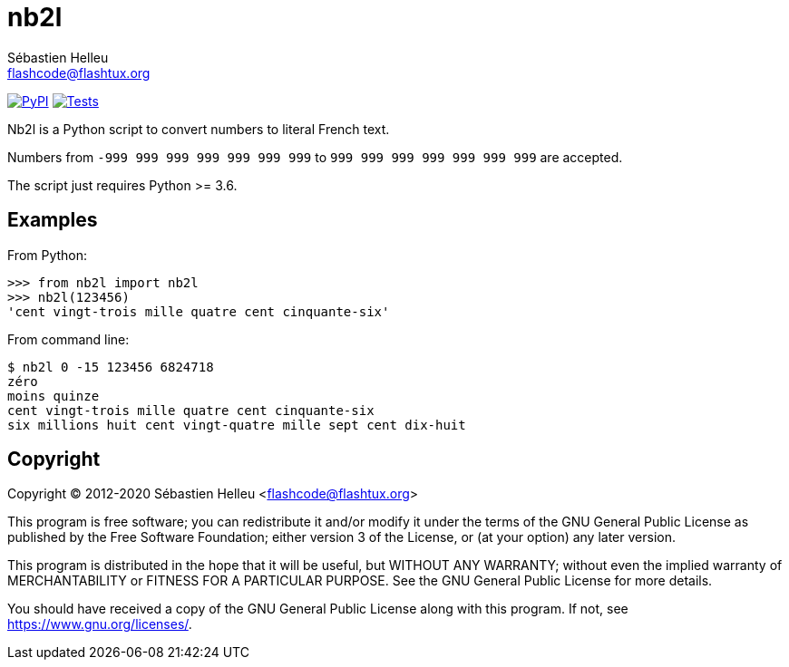 = nb2l
:author: Sébastien Helleu
:email: flashcode@flashtux.org
:lang: en

image:https://img.shields.io/pypi/v/nb2l.svg["PyPI", link="https://pypi.org/project/nb2l/"]
image:https://github.com/flashcode/nb2l/workflows/Tests/badge.svg["Tests", link="https://github.com/flashcode/nb2l/actions"]

Nb2l is a Python script to convert numbers to literal French text.

Numbers from `-999 999 999 999 999 999 999` to `999 999 999 999 999 999 999`
are accepted.

The script just requires Python >= 3.6.

== Examples

From Python:

[source,python]
----
>>> from nb2l import nb2l
>>> nb2l(123456)
'cent vingt-trois mille quatre cent cinquante-six'
----

From command line:

----
$ nb2l 0 -15 123456 6824718
zéro
moins quinze
cent vingt-trois mille quatre cent cinquante-six
six millions huit cent vingt-quatre mille sept cent dix-huit
----

== Copyright

Copyright (C) 2012-2020 Sébastien Helleu <flashcode@flashtux.org>

This program is free software; you can redistribute it and/or modify
it under the terms of the GNU General Public License as published by
the Free Software Foundation; either version 3 of the License, or
(at your option) any later version.

This program is distributed in the hope that it will be useful,
but WITHOUT ANY WARRANTY; without even the implied warranty of
MERCHANTABILITY or FITNESS FOR A PARTICULAR PURPOSE.  See the
GNU General Public License for more details.

You should have received a copy of the GNU General Public License
along with this program.  If not, see <https://www.gnu.org/licenses/>.
